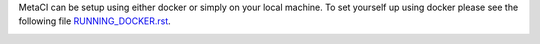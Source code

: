 

MetaCI can be setup using either docker or simply on your local machine.
To set yourself up using docker please see the following file `RUNNING_DOCKER.rst`_.

.. _RUNNING_DOCKER.rst: 